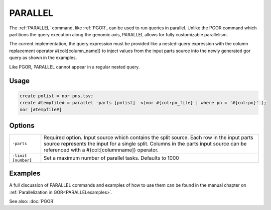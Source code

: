 .. raw:: html

   <span style="float:right; padding-top:10px; color:#BABABA;">Used in: gor only</span>

.. _PARALLEL:

========
PARALLEL
========
The :ref:`PARALLEL` command, like :ref:`PGOR`, can be used to run queries in parallel.  Unlike the PGOR command which partitions the query execution along the genomic axis, PARALLEL allows for fully customizable parallelism.

The current implementation, the query expression must be provided like a nested-query expression with the column replacement operator #{col:[column_name]} to inject values from the input parts source into the newly generated gor query as shown in the examples.

Like PGOR, PARALLEL cannot appear in a regular nested query.

Usage
=====

.. code-block:: gor

   create pnlist = nor pns.tsv;
   create #tempfile# = parallel -parts [pnlist]  <(nor #{col:pn_file} | where pn = '#{col:pn}' );
   nor [#tempfile#]

Options
=======

+---------------------+----------------------------------------------------------------------------------------------+
| ``-parts``          | Required option. Input source which contains the split source. Each row in the input parts   |
|                     | source represents the input for a single split. Columns in the parts input source can be     |
|                     | referenced with a #{col:[columnname]} operator.                                              |
+---------------------+----------------------------------------------------------------------------------------------+
| ``-limit [number]`` | Set a maximum number of parallel tasks. Defaults to 1000                                     |
+---------------------+----------------------------------------------------------------------------------------------+


Examples
========
A full discussion of PARALLEL commands and examples of how to use them can be found in the manual chapter on :ref:`Parallelization in GOR<PARALLELexamples>`.


See also: :doc:`PGOR`

